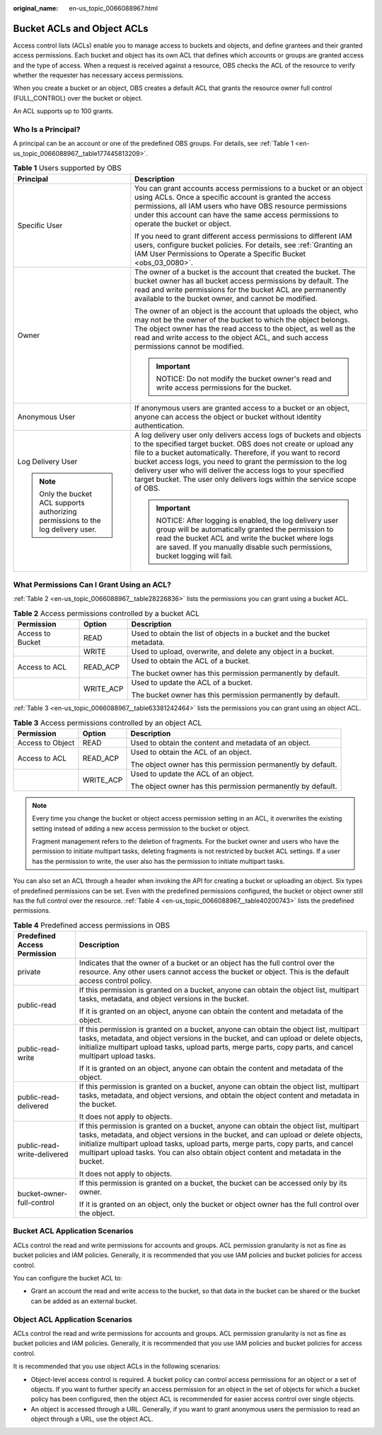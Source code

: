 :original_name: en-us_topic_0066088967.html

.. _en-us_topic_0066088967:

Bucket ACLs and Object ACLs
===========================

Access control lists (ACLs) enable you to manage access to buckets and objects, and define grantees and their granted access permissions. Each bucket and object has its own ACL that defines which accounts or groups are granted access and the type of access. When a request is received against a resource, OBS checks the ACL of the resource to verify whether the requester has necessary access permissions.

When you create a bucket or an object, OBS creates a default ACL that grants the resource owner full control (FULL_CONTROL) over the bucket or object.

An ACL supports up to 100 grants.

Who Is a Principal?
-------------------

A principal can be an account or one of the predefined OBS groups. For details, see :ref:`Table 1 <en-us_topic_0066088967__table177445813209>`.

.. _en-us_topic_0066088967__table177445813209:

.. table:: **Table 1** Users supported by OBS

   +-----------------------------------------------------------------------------------+----------------------------------------------------------------------------------------------------------------------------------------------------------------------------------------------------------------------------------------------------------------------------------------------------------------------------------------------------------------------------------------------------------------------+
   | Principal                                                                         | Description                                                                                                                                                                                                                                                                                                                                                                                                          |
   +===================================================================================+======================================================================================================================================================================================================================================================================================================================================================================================================================+
   | Specific User                                                                     | You can grant accounts access permissions to a bucket or an object using ACLs. Once a specific account is granted the access permissions, all IAM users who have OBS resource permissions under this account can have the same access permissions to operate the bucket or object.                                                                                                                                   |
   |                                                                                   |                                                                                                                                                                                                                                                                                                                                                                                                                      |
   |                                                                                   | If you need to grant different access permissions to different IAM users, configure bucket policies. For details, see :ref:`Granting an IAM User Permissions to Operate a Specific Bucket <obs_03_0080>`.                                                                                                                                                                                                            |
   +-----------------------------------------------------------------------------------+----------------------------------------------------------------------------------------------------------------------------------------------------------------------------------------------------------------------------------------------------------------------------------------------------------------------------------------------------------------------------------------------------------------------+
   | Owner                                                                             | The owner of a bucket is the account that created the bucket. The bucket owner has all bucket access permissions by default. The read and write permissions for the bucket ACL are permanently available to the bucket owner, and cannot be modified.                                                                                                                                                                |
   |                                                                                   |                                                                                                                                                                                                                                                                                                                                                                                                                      |
   |                                                                                   | The owner of an object is the account that uploads the object, who may not be the owner of the bucket to which the object belongs. The object owner has the read access to the object, as well as the read and write access to the object ACL, and such access permissions cannot be modified.                                                                                                                       |
   |                                                                                   |                                                                                                                                                                                                                                                                                                                                                                                                                      |
   |                                                                                   | .. important::                                                                                                                                                                                                                                                                                                                                                                                                       |
   |                                                                                   |                                                                                                                                                                                                                                                                                                                                                                                                                      |
   |                                                                                   |    NOTICE:                                                                                                                                                                                                                                                                                                                                                                                                           |
   |                                                                                   |    Do not modify the bucket owner's read and write access permissions for the bucket.                                                                                                                                                                                                                                                                                                                                |
   +-----------------------------------------------------------------------------------+----------------------------------------------------------------------------------------------------------------------------------------------------------------------------------------------------------------------------------------------------------------------------------------------------------------------------------------------------------------------------------------------------------------------+
   | Anonymous User                                                                    | If anonymous users are granted access to a bucket or an object, anyone can access the object or bucket without identity authentication.                                                                                                                                                                                                                                                                              |
   +-----------------------------------------------------------------------------------+----------------------------------------------------------------------------------------------------------------------------------------------------------------------------------------------------------------------------------------------------------------------------------------------------------------------------------------------------------------------------------------------------------------------+
   | Log Delivery User                                                                 | A log delivery user only delivers access logs of buckets and objects to the specified target bucket. OBS does not create or upload any file to a bucket automatically. Therefore, if you want to record bucket access logs, you need to grant the permission to the log delivery user who will deliver the access logs to your specified target bucket. The user only delivers logs within the service scope of OBS. |
   |                                                                                   |                                                                                                                                                                                                                                                                                                                                                                                                                      |
   | .. note::                                                                         | .. important::                                                                                                                                                                                                                                                                                                                                                                                                       |
   |                                                                                   |                                                                                                                                                                                                                                                                                                                                                                                                                      |
   |    Only the bucket ACL supports authorizing permissions to the log delivery user. |    NOTICE:                                                                                                                                                                                                                                                                                                                                                                                                           |
   |                                                                                   |    After logging is enabled, the log delivery user group will be automatically granted the permission to read the bucket ACL and write the bucket where logs are saved. If you manually disable such permissions, bucket logging will fail.                                                                                                                                                                          |
   +-----------------------------------------------------------------------------------+----------------------------------------------------------------------------------------------------------------------------------------------------------------------------------------------------------------------------------------------------------------------------------------------------------------------------------------------------------------------------------------------------------------------+

What Permissions Can I Grant Using an ACL?
------------------------------------------

:ref:`Table 2 <en-us_topic_0066088967__table28226836>` lists the permissions you can grant using a bucket ACL.

.. _en-us_topic_0066088967__table28226836:

.. table:: **Table 2** Access permissions controlled by a bucket ACL

   +-----------------------+-----------------------+-------------------------------------------------------------------------+
   | Permission            | Option                | Description                                                             |
   +=======================+=======================+=========================================================================+
   | Access to Bucket      | READ                  | Used to obtain the list of objects in a bucket and the bucket metadata. |
   +-----------------------+-----------------------+-------------------------------------------------------------------------+
   |                       | WRITE                 | Used to upload, overwrite, and delete any object in a bucket.           |
   +-----------------------+-----------------------+-------------------------------------------------------------------------+
   | Access to ACL         | READ_ACP              | Used to obtain the ACL of a bucket.                                     |
   |                       |                       |                                                                         |
   |                       |                       | The bucket owner has this permission permanently by default.            |
   +-----------------------+-----------------------+-------------------------------------------------------------------------+
   |                       | WRITE_ACP             | Used to update the ACL of a bucket.                                     |
   |                       |                       |                                                                         |
   |                       |                       | The bucket owner has this permission permanently by default.            |
   +-----------------------+-----------------------+-------------------------------------------------------------------------+

:ref:`Table 3 <en-us_topic_0066088967__table63381242464>` lists the permissions you can grant using an object ACL.

.. _en-us_topic_0066088967__table63381242464:

.. table:: **Table 3** Access permissions controlled by an object ACL

   +-----------------------+-----------------------+--------------------------------------------------------------+
   | Permission            | Option                | Description                                                  |
   +=======================+=======================+==============================================================+
   | Access to Object      | READ                  | Used to obtain the content and metadata of an object.        |
   +-----------------------+-----------------------+--------------------------------------------------------------+
   | Access to ACL         | READ_ACP              | Used to obtain the ACL of an object.                         |
   |                       |                       |                                                              |
   |                       |                       | The object owner has this permission permanently by default. |
   +-----------------------+-----------------------+--------------------------------------------------------------+
   |                       | WRITE_ACP             | Used to update the ACL of an object.                         |
   |                       |                       |                                                              |
   |                       |                       | The object owner has this permission permanently by default. |
   +-----------------------+-----------------------+--------------------------------------------------------------+

.. note::

   Every time you change the bucket or object access permission setting in an ACL, it overwrites the existing setting instead of adding a new access permission to the bucket or object.

   Fragment management refers to the deletion of fragments. For the bucket owner and users who have the permission to initiate multipart tasks, deleting fragments is not restricted by bucket ACL settings. If a user has the permission to write, the user also has the permission to initiate multipart tasks.

You can also set an ACL through a header when invoking the API for creating a bucket or uploading an object. Six types of predefined permissions can be set. Even with the predefined permissions configured, the bucket or object owner still has the full control over the resource. :ref:`Table 4 <en-us_topic_0066088967__table40200743>` lists the predefined permissions.

.. _en-us_topic_0066088967__table40200743:

.. table:: **Table 4** Predefined access permissions in OBS

   +-----------------------------------+-----------------------------------------------------------------------------------------------------------------------------------------------------------------------------------------------------------------------------------------------------------------------------------------------------------------------------------------------------------+
   | Predefined Access Permission      | Description                                                                                                                                                                                                                                                                                                                                               |
   +===================================+===========================================================================================================================================================================================================================================================================================================================================================+
   | private                           | Indicates that the owner of a bucket or an object has the full control over the resource. Any other users cannot access the bucket or object. This is the default access control policy.                                                                                                                                                                  |
   +-----------------------------------+-----------------------------------------------------------------------------------------------------------------------------------------------------------------------------------------------------------------------------------------------------------------------------------------------------------------------------------------------------------+
   | public-read                       | If this permission is granted on a bucket, anyone can obtain the object list, multipart tasks, metadata, and object versions in the bucket.                                                                                                                                                                                                               |
   |                                   |                                                                                                                                                                                                                                                                                                                                                           |
   |                                   | If it is granted on an object, anyone can obtain the content and metadata of the object.                                                                                                                                                                                                                                                                  |
   +-----------------------------------+-----------------------------------------------------------------------------------------------------------------------------------------------------------------------------------------------------------------------------------------------------------------------------------------------------------------------------------------------------------+
   | public-read-write                 | If this permission is granted on a bucket, anyone can obtain the object list, multipart tasks, metadata, and object versions in the bucket, and can upload or delete objects, initialize multipart upload tasks, upload parts, merge parts, copy parts, and cancel multipart upload tasks.                                                                |
   |                                   |                                                                                                                                                                                                                                                                                                                                                           |
   |                                   | If it is granted on an object, anyone can obtain the content and metadata of the object.                                                                                                                                                                                                                                                                  |
   +-----------------------------------+-----------------------------------------------------------------------------------------------------------------------------------------------------------------------------------------------------------------------------------------------------------------------------------------------------------------------------------------------------------+
   | public-read-delivered             | If this permission is granted on a bucket, anyone can obtain the object list, multipart tasks, metadata, and object versions, and obtain the object content and metadata in the bucket.                                                                                                                                                                   |
   |                                   |                                                                                                                                                                                                                                                                                                                                                           |
   |                                   | It does not apply to objects.                                                                                                                                                                                                                                                                                                                             |
   +-----------------------------------+-----------------------------------------------------------------------------------------------------------------------------------------------------------------------------------------------------------------------------------------------------------------------------------------------------------------------------------------------------------+
   | public-read-write-delivered       | If this permission is granted on a bucket, anyone can obtain the object list, multipart tasks, metadata, and object versions in the bucket, and can upload or delete objects, initialize multipart upload tasks, upload parts, merge parts, copy parts, and cancel multipart upload tasks. You can also obtain object content and metadata in the bucket. |
   |                                   |                                                                                                                                                                                                                                                                                                                                                           |
   |                                   | It does not apply to objects.                                                                                                                                                                                                                                                                                                                             |
   +-----------------------------------+-----------------------------------------------------------------------------------------------------------------------------------------------------------------------------------------------------------------------------------------------------------------------------------------------------------------------------------------------------------+
   | bucket-owner-full-control         | If this permission is granted on a bucket, the bucket can be accessed only by its owner.                                                                                                                                                                                                                                                                  |
   |                                   |                                                                                                                                                                                                                                                                                                                                                           |
   |                                   | If it is granted on an object, only the bucket or object owner has the full control over the object.                                                                                                                                                                                                                                                      |
   +-----------------------------------+-----------------------------------------------------------------------------------------------------------------------------------------------------------------------------------------------------------------------------------------------------------------------------------------------------------------------------------------------------------+

Bucket ACL Application Scenarios
--------------------------------

ACLs control the read and write permissions for accounts and groups. ACL permission granularity is not as fine as bucket policies and IAM policies. Generally, it is recommended that you use IAM policies and bucket policies for access control.

You can configure the bucket ACL to:

-  Grant an account the read and write access to the bucket, so that data in the bucket can be shared or the bucket can be added as an external bucket.

Object ACL Application Scenarios
--------------------------------

ACLs control the read and write permissions for accounts and groups. ACL permission granularity is not as fine as bucket policies and IAM policies. Generally, it is recommended that you use IAM policies and bucket policies for access control.

It is recommended that you use object ACLs in the following scenarios:

-  Object-level access control is required. A bucket policy can control access permissions for an object or a set of objects. If you want to further specify an access permission for an object in the set of objects for which a bucket policy has been configured, then the object ACL is recommended for easier access control over single objects.
-  An object is accessed through a URL. Generally, if you want to grant anonymous users the permission to read an object through a URL, use the object ACL.
